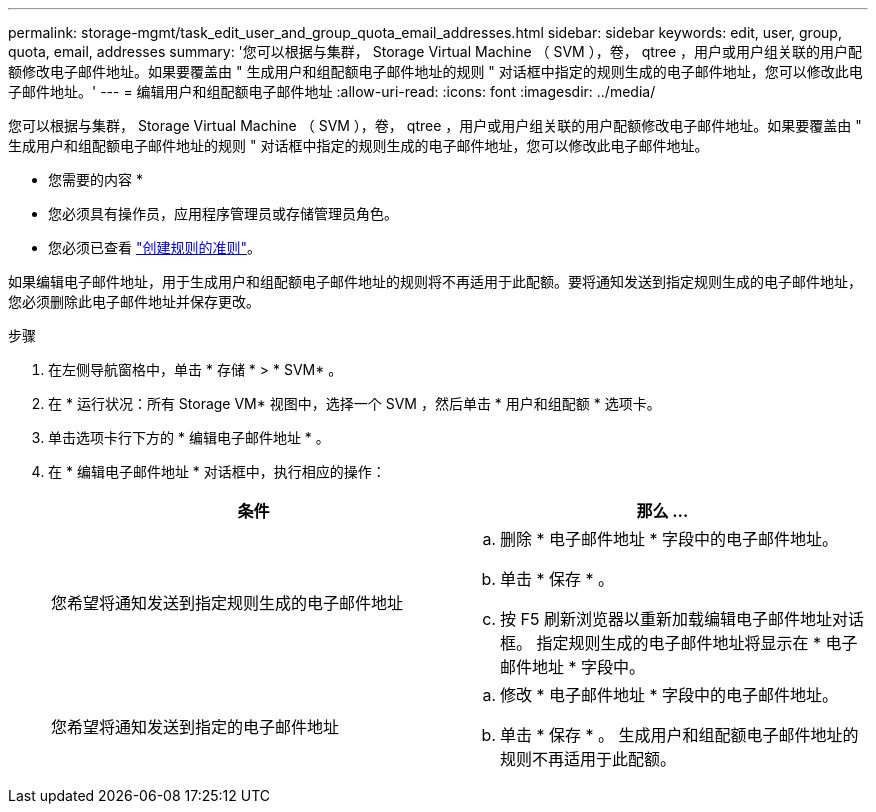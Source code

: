 ---
permalink: storage-mgmt/task_edit_user_and_group_quota_email_addresses.html 
sidebar: sidebar 
keywords: edit, user, group, quota, email, addresses 
summary: '您可以根据与集群， Storage Virtual Machine （ SVM ），卷， qtree ，用户或用户组关联的用户配额修改电子邮件地址。如果要覆盖由 " 生成用户和组配额电子邮件地址的规则 " 对话框中指定的规则生成的电子邮件地址，您可以修改此电子邮件地址。' 
---
= 编辑用户和组配额电子邮件地址
:allow-uri-read: 
:icons: font
:imagesdir: ../media/


[role="lead"]
您可以根据与集群， Storage Virtual Machine （ SVM ），卷， qtree ，用户或用户组关联的用户配额修改电子邮件地址。如果要覆盖由 " 生成用户和组配额电子邮件地址的规则 " 对话框中指定的规则生成的电子邮件地址，您可以修改此电子邮件地址。

* 您需要的内容 *

* 您必须具有操作员，应用程序管理员或存储管理员角色。
* 您必须已查看 link:reference_rules_to_generate_user_and_group_quota.html["创建规则的准则"]。


如果编辑电子邮件地址，用于生成用户和组配额电子邮件地址的规则将不再适用于此配额。要将通知发送到指定规则生成的电子邮件地址，您必须删除此电子邮件地址并保存更改。

.步骤
. 在左侧导航窗格中，单击 * 存储 * > * SVM* 。
. 在 * 运行状况：所有 Storage VM* 视图中，选择一个 SVM ，然后单击 * 用户和组配额 * 选项卡。
. 单击选项卡行下方的 * 编辑电子邮件地址 * 。
. 在 * 编辑电子邮件地址 * 对话框中，执行相应的操作：
+
|===
| 条件 | 那么 ... 


 a| 
您希望将通知发送到指定规则生成的电子邮件地址
 a| 
.. 删除 * 电子邮件地址 * 字段中的电子邮件地址。
.. 单击 * 保存 * 。
.. 按 F5 刷新浏览器以重新加载编辑电子邮件地址对话框。
指定规则生成的电子邮件地址将显示在 * 电子邮件地址 * 字段中。




 a| 
您希望将通知发送到指定的电子邮件地址
 a| 
.. 修改 * 电子邮件地址 * 字段中的电子邮件地址。
.. 单击 * 保存 * 。
生成用户和组配额电子邮件地址的规则不再适用于此配额。


|===

